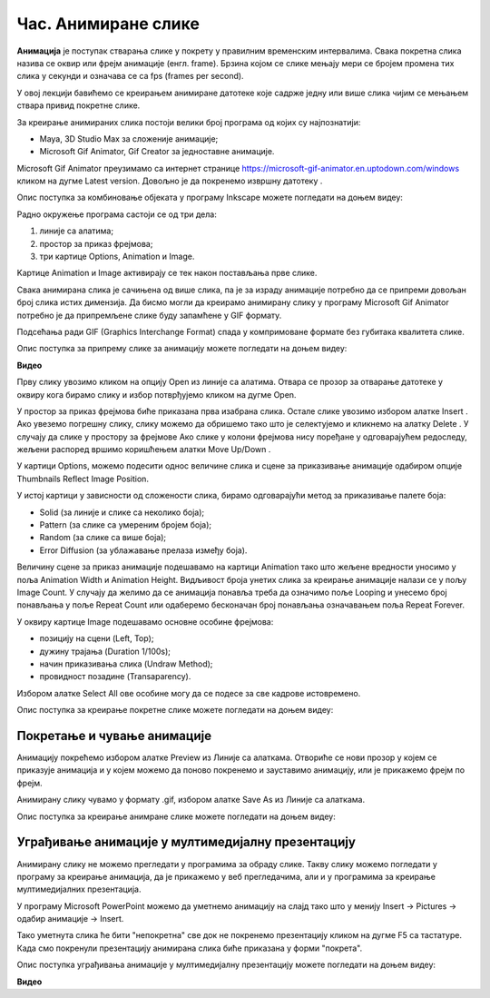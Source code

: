 Час. Анимиране слике
=====================

.. infonote::
 
 На овом часу ћемо говорити о:
    •	 појму анимације;
    •	 креирању анимиране слике;
    •	 уграђивању анимиране слике у мултимедијалну презентацију.

**Анимација** је поступак стварања слике у покрету у правилним временским интервалима. 
Свака покретна слика назива се оквир или фрејм анимације (енгл. frame). 
Брзина којом се слике мењају мери се бројем промена тих слика у секунди и означава се са fps (frames per second). 


У овој лекцији бавићемо се креирањем анимиране датотеке које садрже једну или више слика чијим се мењањем ствара привид покретне слике. 

За креирање анимираних слика постоји велики број програма од којих су најпознатији:

-  Maya, 3D Studio Max за сложеније анимације;
-  Microsoft Gif Animator, Gif Creator за једноставне анимације.

.. |m1| image:: ../../_images/L79S1.png
            :width: 100px

Microsoft Gif Animator преузимамо са интернет странице  https://microsoft-gif-animator.en.uptodown.com/windows кликом на дугме Latest version.
Довољно је да покренемо извршну датотеку |m1|. 

Опис поступка за комбиновање објеката у програму Inkscape можете погледати на доњем видеу:

.. ytpopup:: nyw4rP0FUfk
    :width: 735
    :height: 415
    :align: center 

Радно окружење програма састоји се од три дела: 

1.  линије са алатима;
2.  простор за приказ фрејмова;
3.  три картице Options, Animation и Image. 

Kартице Animation и Image активирају се тек након постављања прве слике. 
  
.. image:: ../../_images/L79S2.png
            :width: 600px

Свака анимирана слика је сачињена од више слика, па је за израду анимације потребно да се припреми довољан број слика истих димензија.  
Да бисмо могли да креирамо анимирану слику у програму Microsoft Gif Animator потребно је да припремљене слике буду запамћене у GIF формату. 

Подсећања ради GIF (Graphics Interchange Format) спада у компримоване формате без губитака квалитетa слике. 

Опис поступка за припрему слике за анимацију можете погледати на доњем видеу:

**Видео**

Прву слику увозимо кликом на опцију Open из линије са алатима. Отвара се прозор за отварање датотеке у оквиру кога бирамо слику и избор потврђујемо кликом на дугме Open. 

 
.. |m2| image:: ../../_images/L79S3.png
            :width: 30px


.. |m3| image:: ../../_images/L79S4.png
            :width: 30px


.. |m4| image:: ../../_images/L79S5.png
            :width: 30px

.. |m5| image:: ../../_images/L79S6.png
            :width: 30px

У простор за приказ фрејмова биће приказана прва изабрана слика. Остале слике увозимо избором алатке Insert |m2|. 
Ако увеземо погрешну слику, слику можемо да обришемо тако што је селектујемо и кликнемо на алатку Delete |m3|. 
У случају да слике у простору за фрејмове Ако слике у колони фрејмова нису поређане у одговарајућем редоследу, жељени распоред вршимо коришћењем алатки Move Up/Down |m4|.

У картици Options, можемо подесити однос величине слика и сцене за приказивање анимације одабиром опције Thumbnails Reflect Image Position. 

У истој картици у зависности од сложености слика, бирамо одговарајући метод за приказивање палете боја:

-  Solid (за линије и слике са неколико боја);
-  Pattern (за слике са умереним бројем боја);
-  Random (за слике са више боја);
-  Error Diffusion (за ублажавање прелаза између боја). 
	 
Величину сцене за приказ анимације подешавамо на картици Animation тако што жељене вредности уносимо у поља Animation Width и Animation Height. 
Видљивост броја унетих слика за креирање анимације налази се у пољу Image Count. 
У случају да желимо да се анимација понавља треба да означимо поље Looping и унесемо број понављања у поље Repeat Count или одаберемо бесконачан број понављања означавањем поља Repeat Forever.

У оквиру картице Image подешавамо основне особине фрејмова: 

-	позицију на сцени (Left, Top);
-	дужину трајања (Duration 1/100s);
-	начин приказивања слика (Undraw Method);
-	провидност позадине (Transaparency). 

Избором алатке Select All |m5| ове особине могу да се подесе за све кадрове истовремено.

Опис поступка за креирање покретне слике можете погледати на доњем видеу:

.. ytpopup:: 5WktEqRDux4
    :width: 735
    :height: 415
    :align: center 

Покретање и чување анимације
----------------------------

.. |m6| image:: ../../_images/L79S7.png
            :width: 30px


.. |m7| image:: ../../_images/L79S8.png
            :width: 30px

Анимацију покрећемо избором алатке Preview |m6| из Линије са алаткама. 
Отвориће се нови прозор у којем се приказује анимација и у којем можемо да поново покренемо и зауставимо анимацију, или је прикажемо фрејм по фрејм.

Анимирану слику чувамо у формату .gif, избором алатке Save As |m7| из Линије са алаткама. 

Опис поступка за креирање анимране слике можете погледати на доњем видеу:

.. ytpopup:: vtIoGLr7Jfk
    :width: 735
    :height: 415
    :align: center 


Уграђивање анимације у мултимедијалну презентацију 
--------------------------------------------------

Анимирану слику не можемо прегледати у програмима за обраду слике. Такву слику можемо погледати у програму за креирање анимација, да је прикажемо у веб прегледачима, али и у програмима за креирање мултимедијалних презентација. 

У програму Microsoft PowerPoint можемо да уметнемо анимацију на слајд тако што у менију Insert → Pictures → одабир анимације → Insert.

Тако уметнута слика ће бити "непокретна" све док не покренемо презентацију кликом на дугме F5 са тастатуре.
Када смо покренули презентацију анимирана слика биће приказана у форми "покрета". 

Опис поступка уграђивања анимације у мултимедијалну презентацију можете погледати на доњем видеу:

**Видео**

.. infonote::

 **Шта смо научили?**
    •	да је анимација процес смењивања слика којим се ствара привид да се неки објекат мења (или креће) током времена;
    •	да је фрејм једна од слика/фотографија које сачињавају покретну слику;
    •	да анимирану слику чувамо у .GIF формату;
    •	да анимирану слику није могуће приказати у програмима за преглед слика, али их је, поред програма за креирање анимација, могуће приказати у веб-прегледачима, као и у програмима за креирање мултимедијалних презентација.
